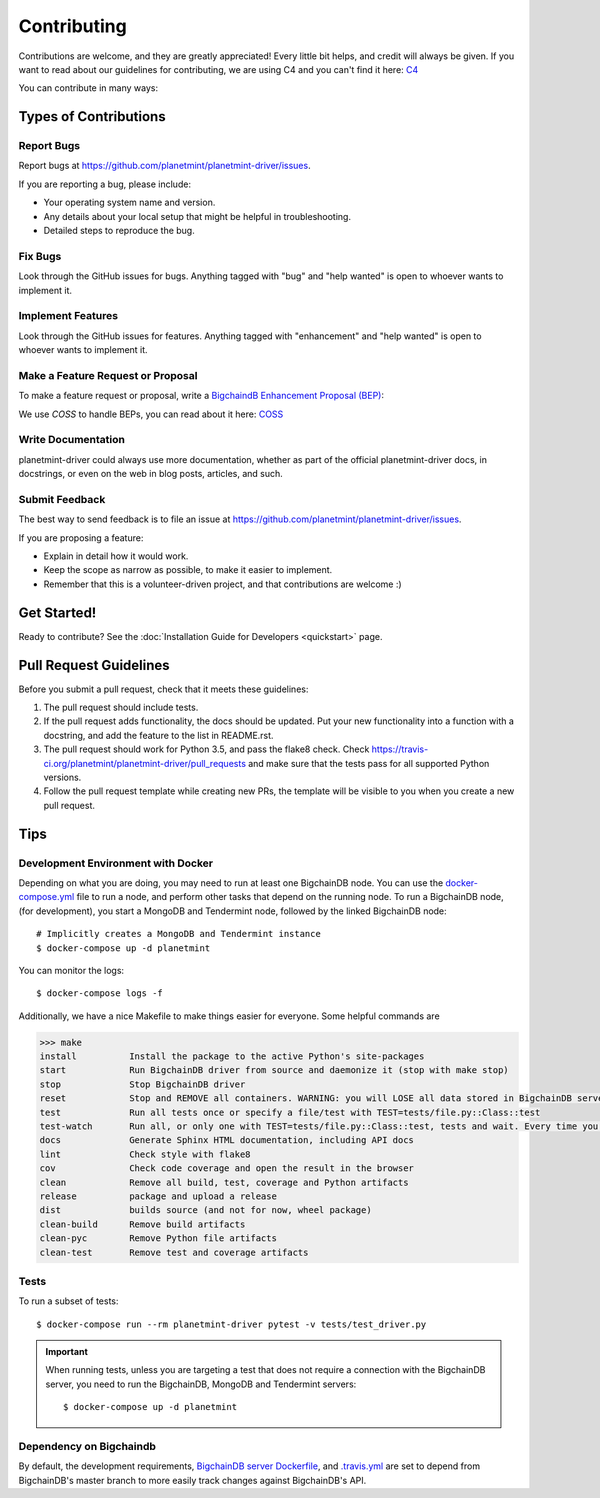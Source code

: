
.. Copyright BigchainDB GmbH and BigchainDB contributors
   SPDX-License-Identifier: (Apache-2.0 AND CC-BY-4.0)
   Code is Apache-2.0 and docs are CC-BY-4.0

.. highlight:: shell

============
Contributing
============

Contributions are welcome, and they are greatly appreciated! Every
little bit helps, and credit will always be given.
If you want to read about our guidelines for contributing, we are using C4 and you can't find it here: `C4`_

You can contribute in many ways:

Types of Contributions
----------------------

Report Bugs
~~~~~~~~~~~

Report bugs at https://github.com/planetmint/planetmint-driver/issues.

If you are reporting a bug, please include:

* Your operating system name and version.
* Any details about your local setup that might be helpful in troubleshooting.
* Detailed steps to reproduce the bug.

Fix Bugs
~~~~~~~~

Look through the GitHub issues for bugs. Anything tagged with "bug"
and "help wanted" is open to whoever wants to implement it.

Implement Features
~~~~~~~~~~~~~~~~~~

Look through the GitHub issues for features. Anything tagged with "enhancement"
and "help wanted" is open to whoever wants to implement it.

Make a Feature Request or Proposal
~~~~~~~~~~~~~~~~~~~~~~~~~~~~~~~~~~~
To make a feature request or proposal, write a `BigchaindB Enhancement Proposal (BEP)`_:

We use `COSS` to handle BEPs, you can read about it here: `COSS`_

Write Documentation
~~~~~~~~~~~~~~~~~~~

planetmint-driver could always use more documentation, whether as part of the
official planetmint-driver docs, in docstrings, or even on the web in blog posts,
articles, and such.

Submit Feedback
~~~~~~~~~~~~~~~

The best way to send feedback is to file an issue at https://github.com/planetmint/planetmint-driver/issues.

If you are proposing a feature:

* Explain in detail how it would work.
* Keep the scope as narrow as possible, to make it easier to implement.
* Remember that this is a volunteer-driven project, and that contributions
  are welcome :)

Get Started!
------------

Ready to contribute?
See the :doc:`Installation Guide for Developers <quickstart>` page.


Pull Request Guidelines
-----------------------

Before you submit a pull request, check that it meets these guidelines:

1. The pull request should include tests.
2. If the pull request adds functionality, the docs should be updated. Put
   your new functionality into a function with a docstring, and add the
   feature to the list in README.rst.
3. The pull request should work for Python 3.5, and pass the flake8 check.
   Check https://travis-ci.org/planetmint/planetmint-driver/pull_requests
   and make sure that the tests pass for all supported Python versions.
4. Follow the pull request template while creating new PRs, the template will
   be visible to you when you create a new pull request.

Tips
----

.. _devenv-docker:

Development Environment with Docker
~~~~~~~~~~~~~~~~~~~~~~~~~~~~~~~~~~~
Depending on what you are doing, you may need to run at least one BigchainDB
node. You can use the `docker-compose.yml`_ file to run a node, and perform
other tasks that depend on the running node. To run a BigchainDB node, (for
development), you start a MongoDB and Tendermint  node, followed by the linked BigchainDB
node::

    # Implicitly creates a MongoDB and Tendermint instance
    $ docker-compose up -d planetmint

You can monitor the logs::

    $ docker-compose logs -f

Additionally, we have a nice Makefile to make things easier for everyone. Some helpful commands are

.. code-block:: python

    >>> make
    install          Install the package to the active Python's site-packages
    start            Run BigchainDB driver from source and daemonize it (stop with make stop)
    stop             Stop BigchainDB driver
    reset            Stop and REMOVE all containers. WARNING: you will LOSE all data stored in BigchainDB server.
    test             Run all tests once or specify a file/test with TEST=tests/file.py::Class::test
    test-watch       Run all, or only one with TEST=tests/file.py::Class::test, tests and wait. Every time you change code, test/s will be run again.
    docs             Generate Sphinx HTML documentation, including API docs
    lint             Check style with flake8
    cov              Check code coverage and open the result in the browser
    clean            Remove all build, test, coverage and Python artifacts
    release          package and upload a release
    dist             builds source (and not for now, wheel package)
    clean-build      Remove build artifacts
    clean-pyc        Remove Python file artifacts
    clean-test       Remove test and coverage artifacts

Tests
~~~~~

To run a subset of tests::

    $ docker-compose run --rm planetmint-driver pytest -v tests/test_driver.py

.. important:: When running tests, unless you are targeting a test that does
    not require a connection with the BigchainDB server, you need to run the
    BigchainDB, MongoDB and Tendermint servers::

    $ docker-compose up -d planetmint


Dependency on Bigchaindb
~~~~~~~~~~~~~~~~~~~~~~~~

By default, the development requirements, `BigchainDB server Dockerfile <https://github.com/planetmint/planetmint-driver/blob/master/compose/planetmint_server/Dockerfile>`_,
and `.travis.yml <https://github.com/planetmint/planetmint-driver/blob/master/.travis.yml>`_
are set to depend from BigchainDB's master branch to more easily track changes
against BigchainDB's API.


.. _docker-compose.yml: https://github.com/planetmint/planetmint-driver/blob/master/docker-compose.yml
.. _BigchaindB Enhancement Proposal (BEP): https://github.com/planetmint/BEPs
.. _C4: https://github.com/planetmint/BEPs/tree/master/1
.. _COSS: https://github.com/planetmint/BEPs/tree/master/2

